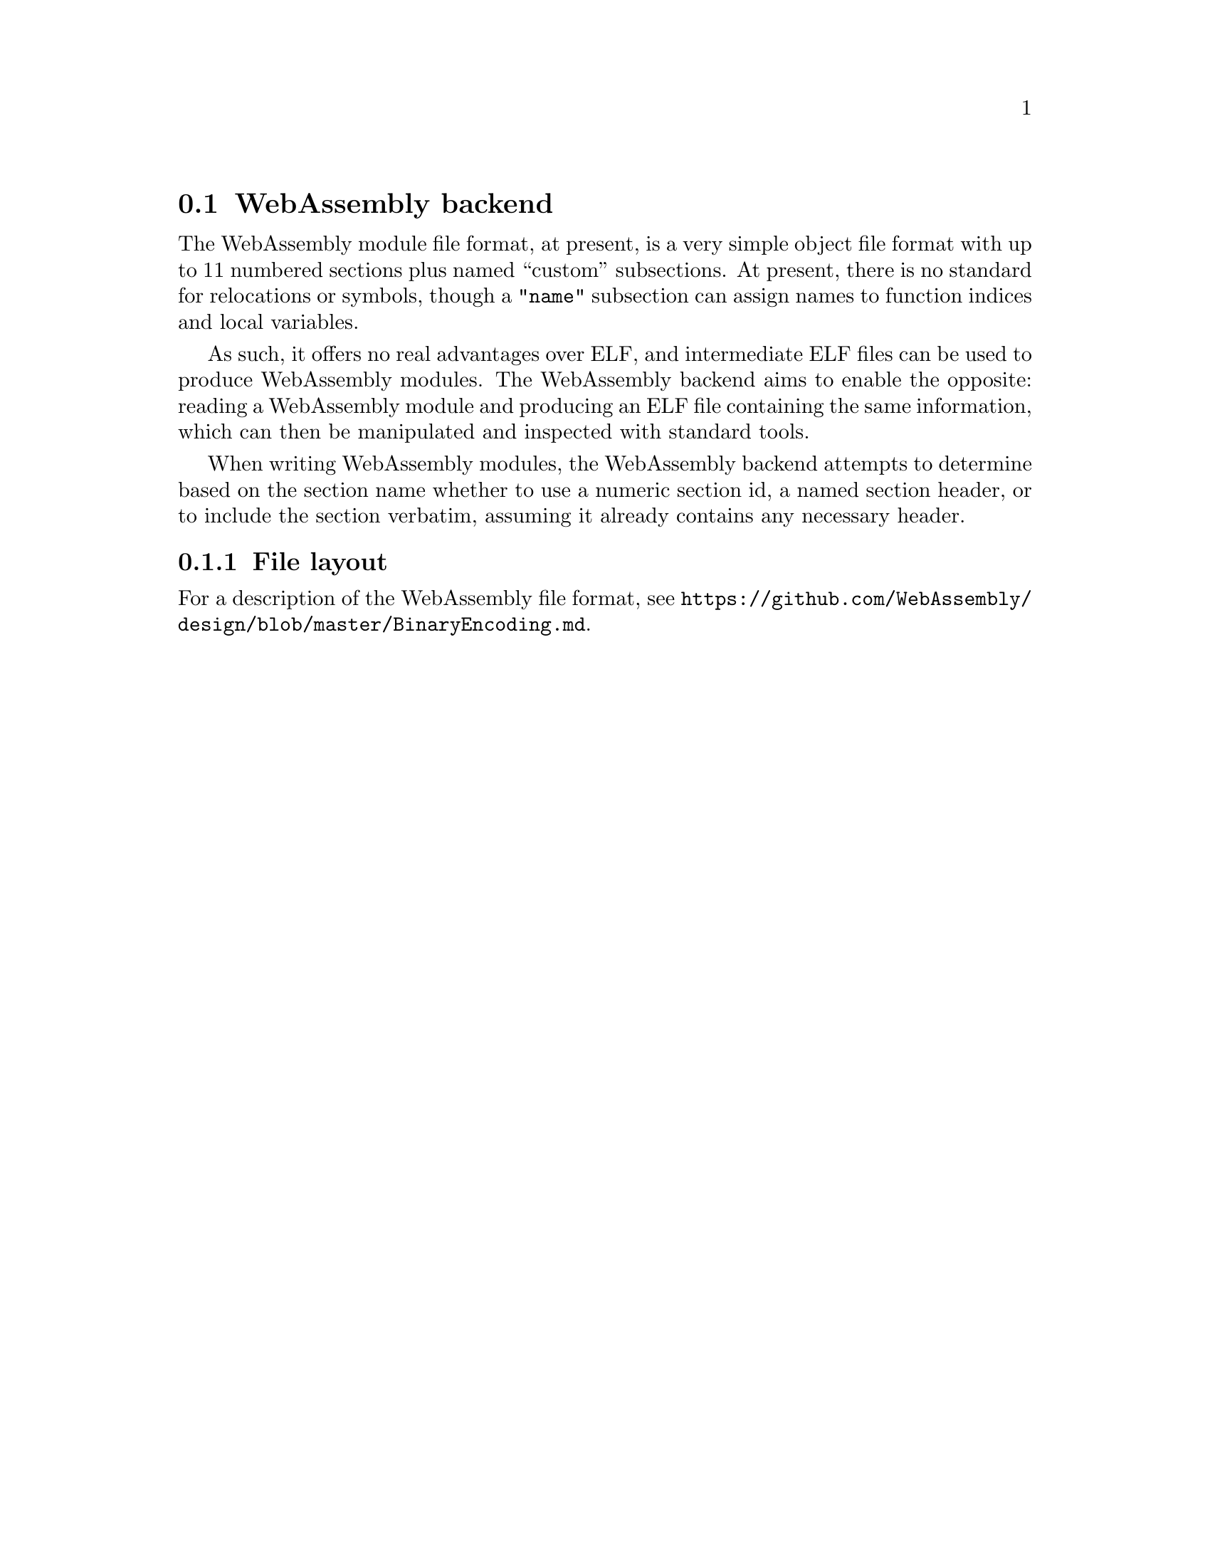 @section WebAssembly backend
The WebAssembly module file format, at present, is a very simple
object file format with up to 11 numbered sections plus named
``custom'' subsections. At present, there is no standard for
relocations or symbols, though a @code{"name"} subsection can assign
names to function indices and local variables.

As such, it offers no real advantages over ELF, and intermediate ELF
files can be used to produce WebAssembly modules. The WebAssembly
backend aims to enable the opposite: reading a WebAssembly module and
producing an ELF file containing the same information, which can then
be manipulated and inspected with standard tools.

When writing WebAssembly modules, the WebAssembly backend attempts to
determine based on the section name whether to use a numeric section
id, a named section header, or to include the section verbatim,
assuming it already contains any necessary header.

@menu
* File layout::
@end menu

@node File layout, WebAssembly
@subsection File layout
For a description of the WebAssembly file format, see
@url{https://github.com/WebAssembly/design/blob/master/BinaryEncoding.md}.
